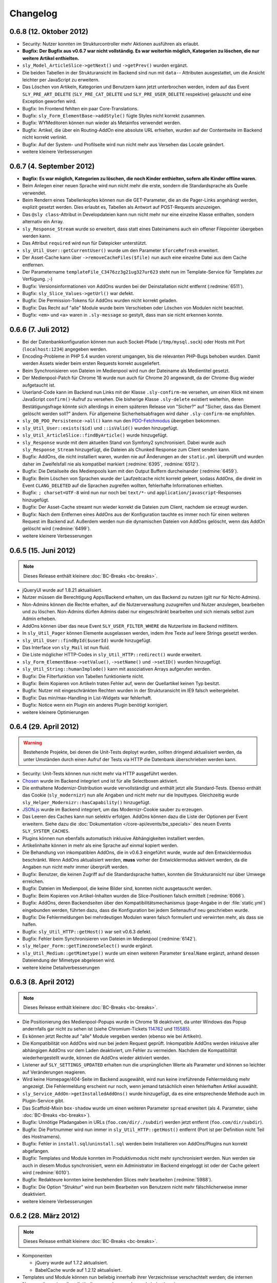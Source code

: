 Changelog
=========

0.6.8 (12. Oktober 2012)
------------------------

* Security: Nutzer konnten im Strukturcontroller mehr Aktionen ausführen als
  erlaubt.
* **Bugfix: Der Bugfix aus v0.6.7 war nicht vollständig. Es war weiterhin
  möglich, Kategorien zu löschen, die nur weitere Artikel enthielten.**
* ``sly_Model_ArticleSlice->getNext()`` und ``->getPrev()`` wurden ergänzt.
* Die beiden Tabellen in der Strukturansicht im Backend sind nun mit ``data-``-
  Attributen ausgestattet, um die Ansicht leichter per JavaScript zu erweitern.
* Das Löschen von Artikeln, Kategorien und Benutzern kann jetzt unterbrochen
  werden, indem auf das Event ``SLY_PRE_ART_DELETE`` (``SLY_PRE_CAT_DELETE`` und
  ``SLY_PRE_USER_DELETE`` respektive) gelauscht und eine Exception geworfen wird.
* Bugfix: Im Frontend fehlten ein paar Core-Translations.
* Bugfix: ``sly_Form_ElementBase->addStyle()`` fügte Styles nicht korrekt
  zusammen.
* Bugfix: WYMeditoren können nun wieder als Metainfos verwendet werden.
* Bugfix: Artikel, die über ein Routing-AddOn eine absolute URL erhielten,
  wurden auf der Contentseite im Backend nicht korrekt verlinkt.
* Bugfix: Auf der System- und Profilseite wird nun nicht mehr aus Versehen das
  Locale geändert.
* weitere kleinere Verbesserungen

0.6.7 (4. September 2012)
-------------------------

* **Bugfix: Es war möglich, Kategorien zu löschen, die noch Kinder enthielten,
  sofern alle Kinder offline waren.**
* Beim Anlegen einer neuen Sprache wird nun nicht mehr die erste, sondern die
  Standardsprache als Quelle verwendet.
* Beim Rendern eines Tabellenkopfes können nun die GET-Parameter, die an die
  Pager-Links angehängt werden, explizit gesetzt werden. Dies erlaubt es,
  Tabellen als Antwort auf POST-Requests anzuzeigen.
* Das ``@sly class``-Attribut in Developdateien kann nun nicht mehr nur eine
  einzelne Klasse enthalten, sondern alternativ ein Array.
* ``sly_Response_Stream`` wurde so erweitert, dass statt eines Dateinamens auch
  ein offener Filepointer übergeben werden kann.
* Das Attribut ``required`` wird nun für Datepicker unterstützt.
* ``sly_Util_User::getCurrentUser()`` wurde um den Parameter ``$forceRefresh``
  erweitert.
* Der Asset-Cache kann über ``->removeCacheFiles($file)`` nun auch eine einzelne
  Datei aus dem Cache entfernen.
* Der Parametername ``templateFile_C3476zz3g21ug327ur623`` steht nun im
  Template-Service für Templates zur Verfügung. ;-)
* Bugfix: Versionsinformationen von AddOns wurden bei der Deinstallation nicht
  entfernt (:redmine:`6511`).
* Bugfix: ``sly_Slice_Values->getUrl()`` war defekt.
* Bugfix: Die Permission-Tokens für AddOns wurden nicht korrekt geladen.
* Bugfix: Das Recht auf "alle" Module wurde beim Verschieben oder Löschen von
  Modulen nicht beachtet.
* Bugfix: ``<em>`` und ``<a>`` waren in ``.sly-message`` so gestylt, dass man
  sie nicht erkennen konnte.

0.6.6 (7. Juli 2012)
--------------------

* Bei der Datenbankkonfiguration können nun auch Socket-Pfade
  (``/tmp/mysql.sock``) oder Hosts mit Port (``localhost:1234``) angegeben
  werden.
* Encoding-Probleme in PHP 5.4 wurden vorerst umgangen, bis die relevanten
  PHP-Bugs behoben wurden. Damit werden Assets wieder beim ersten Requests
  korrekt ausgeliefert.
* Beim Synchronisieren von Dateien im Medienpool wird nun der Dateiname als
  Medientitel gesetzt.
* Der Medienpool-Patch für Chrome 18 wurde nun auch für Chrome 20 angewandt, da
  der Chrome-Bug wieder aufgetaucht ist.
* Userland-Code kann im Backend nun Links mit der Klasse ``.sly-confirm-me``
  versehen, um einen Klick mit einem JavaScript ``confirm()``-Aufruf zu
  versehen. Die bisherige Klasse ``.sly-delete`` existiert weiterhin, deren
  Bestätigungsfrage könnte sich allerdings in einem späteren Release von
  "Sicher?" auf "Sicher, dass das Element gelöscht werden soll?" ändern. Für
  allgemeine Sicherheitsabfragen wird daher ``.sly-confirm-me`` empfohlen.
* ``sly_DB_PDO_Persistence->all()`` kann nun den `PDO-Fetchmodus`_ übergeben
  bekommen.
* ``sly_Util_User::exists($id)`` und ``::isValid()`` wurden hinzugefügt.
* ``sly_Util_ArticleSlice::findByArticle()`` wurde hinzugefügt.
* ``sly_Response`` wurde mit dem aktuellen Stand von Symfony2 synchronisiert.
  Dabei wurde auch ``sly_Response_Stream`` hinzugefügt, die Dateien als
  Chunked Response zum Client senden kann.
* Bugfix: AddOns, die nicht installiert waren, wurden nie auf Änderungen an der
  ``static.yml`` überprüft und wurden daher im Zweifelsfall nie als kompatibel
  markiert (:redmine:`6395`, :redmine:`6512`).
* Bugfix: Die Detailseite des Medienpools kam mit den Output Buffern
  durcheinander (:redmine:`6459`).
* Bugfix: Beim Löschen von Sprachen wurde der Laufzeitcache nicht korrekt
  geleert, sodass AddOns, die direkt im Event ``CLANG_DELETED`` auf die Sprachen
  zugreifen wollten, fehlerhafte Informationen erhielten.
* Bugfix: ``; charset=UTF-8`` wird nun nur noch bei ``text/*``- und
  ``application/javascript``-Responses hinzugefügt.
* Bugfix: Der Asset-Cache streamt nun wieder korrekt die Dateien zum Client,
  nachdem sie erzeugt wurden.
* Bugfix: Nach dem Entfernen eines AddOns aus der Konfiguration tauchte es immer
  noch für einen weiteren Request im Backend auf. Außerdem werden nun die
  dynamischen Dateien von AddOns gelöscht, wenn das AddOn gelöscht wird
  (:redmine:`6499`).
* weitere kleinere Verbesserungen

.. _PDO-Fetchmodus: http://php.net/manual/de/pdostatement.fetchall.php

0.6.5 (15. Juni 2012)
---------------------

.. note::

  Dieses Release enthält kleinere :doc:`BC-Breaks <bc-breaks>`.

* jQueryUI wurde auf 1.8.21 aktualisiert.
* Nutzer müssen die Berechtigung Apps/Backend erhalten, um das Backend zu nutzen
  (gilt nur für Nicht-Admins).
* Non-Admins können die Rechte erhalten, auf die Nutzerverwaltung zuzugreifen
  und Nutzer anzulegen, bearbeiten und zu löschen. Non-Admins dürfen Admins
  dabei nur eingeschränkt bearbeiten und sich niemals selbst zum Admin erheben.
* AddOns können über das neue Event ``SLY_USER_FILTER_WHERE`` die Nutzerliste im
  Backend mitfiltern.
* In ``sly_Util_Pager`` können Elemente ausgelassen werden, indem ihre Texte
  auf leere Strings gesetzt werden.
* ``sly_Util_User::findById($userId)`` wurde hinzugefügt.
* Das Interface von ``sly_Mail`` ist nun fluid.
* Die Liste möglicher HTTP-Codes in ``sly_Util_HTTP::redirect()`` wurde
  erweitert.
* ``sly_Form_ElementBase->setValue()``, ``->setName()`` und ``->setID()`` wurden
  hinzugefügt.
* ``sly_Util_String::humanImplode()`` kann mit assoziativen Arrays aufgerufen
  werden.
* Bugfix: Die Filterfunktion von Tabellen funktionierte nicht.
* Bugfix: Beim Kopieren von Artikeln traten Fehler auf, wenn der Quellartikel
  keinen Typ besitzt.
* Bugfix: Nutzer mit eingeschränkten Rechten wurden in der Strukturansicht im
  IE9 falsch weitergeleitet.
* Bugfix: Das min/max-Handling in List-Widgets war fehlerhaft.
* Bugfix: Notice wenn ein Plugin ein anderes Plugin benötigt korrigiert.
* weitere kleinere Optimierungen

0.6.4 (29. April 2012)
----------------------

.. warning::

  Bestehende Projekte, bei denen die Unit-Tests deployt wurden, sollten dringend
  aktualisiert werden, da unter Umständen durch einen Aufruf der Tests via HTTP
  die Datenbank überschrieben werden kann.

* Security: Unit-Tests können nun nicht mehr via HTTP ausgeführt werden.
* Chosen_ wurde im Backend integriert und ist für alle Selectboxen aktiviert.
* Die enthaltene Modernizr-Distribution wurde vervollständigt und enthält jetzt
  alle Standard-Tests. Ebenso enthält das Cookie (``sly_modernizr``) nun alle
  Angaben und nicht mehr nur die Inputtypes. Gleichzeitig wurde
  ``sly_Helper_Modernizr::hasCapability()`` hinzugefügt.
* `JSON.js`_ wurde im Backend integriert, um das Modernizr-Cookie sauber zu
  erzeugen.
* Das Leeren des Caches kann nun selektiv erfolgen. AddOns können dazu die Liste
  der Optionen per Event erweitern. Siehe dazu die
  :doc:`Dokumentation </core-api/events/be_specials>` des neuen Events
  ``SLY_SYSTEM_CACHES``.
* Plugins können nun ebenfalls automatisch inklusive Abhängigkeiten installiert
  werden.
* Artikelinhalte können in mehr als eine Sprache auf einmal kopiert werden.
* Die Behandlung von inkompatiblen AddOns, die in v0.6.3 eingeführt wurde, wurde
  auf den Entwicklermodus beschränkt. Wenn AddOns aktualisiert werden, **muss**
  vorher der Entwicklermodus aktiviert werden, da die Angaben nun nicht mehr
  immer überprüft werden.
* Bugfix: Benutzer, die keinen Zugriff auf die Standardsprache hatten, konnten
  die Strukturansicht nur über Umwege erreichen.
* Bugfix: Dateien im Medienpool, die keine Bilder sind, konnten nicht
  ausgetauscht werden.
* Bugfix: Beim Kopieren von Artikel-Inhalten wurden die Slice-Positionen falsch
  ermittelt (:redmine:`6066`).
* Bugfix: AddOns, deren Backendseiten über den Kompatibilitätsmechanismus
  (``page``-Angabe in der :file:`static.yml`) eingebunden werden, führten dazu,
  dass die Konfiguration bei jedem Seitenaufruf neu geschrieben wurde.
* Bugfix: Die Fehlermeldungen bei mehrdeutigen Modulen waren falsch formuliert
  und verwirrten mehr, als dass sie halfen.
* Bugfix: ``sly_Util_HTTP::getHost()`` war seit v0.6.3 defekt.
* Bugfix: Fehler beim Synchronisieren von Dateien im Medienpool
  (:redmine:`6142`).
* ``sly_Helper_Form::getTimezoneSelect()`` wurde ergänzt.
* ``sly_Util_Medium::getMimetype()`` wurde um einen weiteren Parameter
  ``$realName`` ergänzt, anhand dessen Dateiendung der Mimetype abgelesen wird.
* weitere kleine Detailverbesserungen

.. _Chosen: http://harvesthq.github.com/chosen/
.. _JSON.js: https://github.com/douglascrockford/JSON-js

0.6.3 (8. April 2012)
---------------------

.. note::

  Dieses Release enthält kleinere :doc:`BC-Breaks <bc-breaks>`.

* Die Positionierung des Medienpool-Popups wurde in Chrome 18 deaktiviert, da
  unter Windows das Popup andernfalls gar nicht zu sehen ist (siehe
  Chromium-Tickets 114762_ und 115585_).
* Es können jetzt Rechte auf "alle" Module vergeben werden (ebenso wie bei
  Artikeln).
* Die Kompatibilität von AddOns wird nun bei jedem Request geprüft. Inkompatible
  AddOns werden inklusive aller abhängigen AddOns vor dem Laden deaktiviert, um
  Fehler zu vermeiden. Nachdem die Kompatibilität wiederhergestellt wurde,
  können die AddOns wieder aktiviert werden.
* Listener auf ``SLY_SETTINGS_UPDATED`` erhalten nun die ursprünglichen Werte
  als Parameter und können so leichter auf Veränderungen reagieren.
* Wird keine Homepage/404-Seite im Backend ausgewählt, wird nun keine
  irreführende Fehlermeldung mehr angezeigt. Die Fehlermeldung erscheint nur
  noch, wenn jemand tatsächlich einen fehlerhaften Artikel auswählt.
* ``sly_Service_AddOn->getInstalledAddOns()`` wurde hinzugefügt, da es eine
  entsprechende Methode auch im Plugin-Service gibt.
* Das Scaffold-Mixin ``box-shadow`` wurde um einen weiteren Parameter ``spread``
  erweitert (als 4. Parameter, siehe :doc:`BC-Breaks <bc-breaks>`).
* Bugfix: Unnötige Pfadangaben in URLs (``foo.com/dir/./subdir``) werden jetzt
  entfernt (``foo.com/dir/subdir``).
* Bugfix: Die Portnummer wird nun immer in ``sly_Util_HTTP::getHost()`` entfernt
  (Port ist per Definition nicht Teil des Hostnamens).
* Bugfix: Fehler in ``install.sql``/``uninstall.sql`` werden beim Installieren
  von AddOns/Plugins nun korrekt abgefangen.
* Bugfix: Templates und Module konnten im Produktivmodus nicht mehr
  synchronisiert werden. Nun werden sie auch in diesem Modus synchronisiert,
  wenn ein Administrator im Backend eingeloggt ist oder der Cache geleert wird
  (:redmine:`6010`).
* Bugfix: Redakteure konnten keine bestehenden Slices mehr bearbeiten
  (:redmine:`5988`).
* Bugfix: Die Option "Struktur" wird nun beim Bearbeiten von Benutzern nicht
  mehr fälschlicherweise immer deaktiviert.
* weitere kleinere Verbesserungen

.. _114762: http://code.google.com/p/chromium/issues/detail?id=114762
.. _115585: http://code.google.com/p/chromium/issues/detail?id=115585

0.6.2 (28. März 2012)
---------------------

.. note::

  Dieses Release enthält kleinere :doc:`BC-Breaks <bc-breaks>`.

* Komponenten

  * jQuery wurde auf 1.7.2 aktualisiert.
  * BabelCache wurde auf 1.2.12 aktualisiert.

* Templates und Module können nun beliebig innerhalb ihrer Verzeichnisse
  verschachtelt werden; die internen Namen müssen jeweils vollständig angegeben
  werden und eindeutig sein.
* AddOns können wieder re-installiert werden.
* Beim Kopieren von Inhalten werden nur noch diejenigen Sprachen zur Auswahl
  angeboten, auf die Zugriff besteht.
* Schlägt das Auffinden einer URL (``sally://ID``) fehl, so wid der Platzhalter
  mit ``#`` ersetzt.
* Änderungen an Widgets lösen jetzt das change-Event aus. Damit ist es möglich,
  auf Änderungen beispielsweise an Linkbuttons zu reagieren.
* Datenbank-Imports wurden beschleunigt und benötigen deutlich weniger Speicher.
* Link- und Mediawidgets können auf required gesetzt werden (es erfolgt keine
  Browser-eigene Validierung, da dabei nicht das ``required``-Attribut zum
  Einsatz kommt).
* Linklist- und Medialist-Widgets können eine minimale/maximale Anzahl an
  Elementen erhalten.
* Neues ``text-shadow(x,y,blur,color)``-Mixin für Scaffold wurde hinzugefügt.
* Testing

  * AddOns können in Unit-Tests über ``SLY_TESTING_LOCAL_CONF`` und
    ``SLY_TESTING_PROJECT_CONF`` eigene Konfigurationsdateien angeben und laden
    lassen.
  * Unit-Tests können ``->getDataSetName()`` überschreiben und null zurückgeben,
    um kein Core-Dataset laden zu lassen.
  * Neue Basisklasse ``sly_StatelessTest`` für statische Tests, die den Overhead
    von DBUnit vermeiden möchten.

* Bugfixes

  * Encoding-Probleme unter Windows (Dateisystem-API ist ANSI) wenn im
    Medienpool Dateien synchronisiert werden. Dies stellt ebenfalls die
    Ersetzung der Umlaute wieder her (:redmine:`5602`).
  * Schlug eine AddOn-Installation fehl, so wurde nicht der aufgetretene Fehler
    angezeigt.
  * Rechte-Abfrage für Medienkategorien war defekt.
  * Fehlerhafte Slices konnten nicht gelöscht werden.
  * HTML-Fehler im Backend (Slotliste).
  * Rechte-Abfrage auf Metadaten-Seite von Artikeln war defekt (:redmine:`5605`).
  * Startartikel konnten nicht kopiert werden (:redmine:`5604`).
  * Unklare Fehlermeldung wenn ein Upload fehlschlägt (:redmine:`5798`).
  * Fehler beim Speichern von Slices behoben.
  * Abhängigkeiten der Form ``addon/plugin`` wurden nicht korrekt ausgewertet
    (:redmine:`5783`).
  * Falls beim Deployment das data-Verzeichnis bereits existiert, aber
    ``data/config`` nicht angelegt werden konnte, wurde keine brauchbare
    Fehlermeldung generiert (:redmine:`5624`).
  * Fehlerhaft konfigurierte Zeitzonen führten zu ausgelassenen / defekten
    Assets.
  * Dateien, die keine Breite/Höhe haben, konnten nicht in den Medienpool gelegt
    werden.
  * Nicht alle Klassennamen in ``sly_Slice_Form->addInput()`` und
    ``->addSelect()`` wurden korrekt zusammengesetzt.
  * Inhalte konnten nicht zwischen Sprachen kopiert.

* Neues Event: ``SLY_MEDIUM_FILENAME`` dient zum Filtern des Dateinames beim
  Upload in den Medienpool.
* weitere kleine Verbesserungen

0.6.1 (25. Februar 2012)
------------------------

.. warning::

  Beginnend mit diesem Release gilt die Regel, dass AddOns **keinesfalls** vor
  dem ``ADDONS_INCLUDED``-Event auf die Backend-Navigation zugreifen dürfen.
  Andernfalls kann es sein, dass kein Auth-Provider existiert und daher die
  Rechte-Abfragen ins Leere laufen. Außerdem werden die von Sally vorgegebenen
  Backend-Seiten ebenfalls erst später initialisiert, sodass vor
  ``ADDONS_INCLUDED`` die Navigation noch leer ist.

* Die Backend-Navigation wird nun erst initialisiert, nachdem alle AddOns
  geladen wurden. Das korrigiert die Probleme, die auftraten, weil Sally bereits
  Benutzerrechte abfragte, aber noch kein Auth-Provider gesetzt war.
* jQuery UI wurde auf `1.8.18`_ aktualisiert.
* Modernizr wurde auf `2.5.3`_ aktualisiert.
* Die API, die für Slices bereitsteht, wurde deutlich erweitert:

  * ``sly_Slice_Values->getMedium()`` wurde hinzugefügt (funktioniert analog zu
    ``->getArticle()``).
  * ``sly_Slice_Form->addInput()``, ``->addCheckbox()``, ``->addTextarea()``,
    ``->addText()``, ``->addSelect()``, ``->addLink()``, ``->addLinkList()``,
    ``->addMedia()`` und ``->addMediaList()`` wurden als Shortcuts hinzugefügt
    und sollten Module deutlich einfacher machen.

* In ``sly_Slice_Values`` und ``sly_Slice_Form`` wurden "Catch All"-Events
  hinzugefügt (siehe die
  :doc:`Event-Dokumentation </core-api/events/core_catchall>`).
* Die :file:`mimetypes.yml` wurde auf Basis von `Apache 2.4.1`_ erneuert
  (erweitert).
* Bugfix: In der Dokumentation schon sehr lange erwähnt, nun auch wirklich
  umgesetzt: Im Setup werden keine AddOns geladen (egal, wie die Konfiguration
  aussieht).
* Bugfix: Erfolgs- und Fehlermeldungen wurden im Medienpool nicht angezeigt
  (:redmine:`5451`).
* Bugfix: Notice entfernt, wenn keine Permissions definiert sind.
* Bugfix: ``sly_Model_Slice->getValue()`` rief eine nicht mehr vorhandene
  Methode auf und führte zu einem Fatal Error.
* Bugfix: Das Recht für "alle" Artikel wurde nicht korrekt ausgewertet und
  bezog sich nicht wirklich auf alle.
* Bugfix: Input-Felder mit ``placeholder`` sehen in Firefox nun nicht mehr
  wie ausgefüllt aus (sondern haben eine etwas hellere Textfarbe).
* Bugfix: Der Font-Stack im CSS wurde für Systeme ohne Calibri verbessert (
  insbesondere Windows XP ohne Microsoft Office installiert).
* Bugfix: Notice entfernt, wenn ein Slice keine Formulardaten übermittelt.
* Bugfix: Das Styling von Formularen in Modulen wurde verbessert und an das
  Styling aller anderen Formulare angeglichen.
* Bugfix: Module konnten keine Fieldsets nutzen. Fieldsets werden jetzt
  angezeigt, wenn sie auch für die allermeisten Module nicht nötig und daher
  auch nicht empfohlen sind.
* Bugfix: Artikeltyp-Namen wurden auf der Systemseite nicht übersetzt.
* Bugfix: Die Links zu Slots in der Content-Verwaltung waren ungültiges HTML.
* Bugfix: Fehlermeldungen im Asset-Controller sollten nicht vom Client gecacht
  werden. Außerdem sollte im Produktivmodus nur eine allgemeine Fehlermeldung,
  anstatt aller Details angezeigt werden.
* kleinere weitere Verbesserungen sowie alle Korrekturen aus
  :doc:`Sally 0.5.10 </appendix/0.5/changelog>`

.. _1.8.18:       http://blog.jqueryui.com/2012/02/jquery-ui-1-8-18/
.. _2.5.3:        http://www.modernizr.com/news/modernizr-25
.. _Apache 2.4.1: http://httpd.apache.org/docs/2.4/en/

0.6.0 (14. Februar 2012)
------------------------

* :doc:`Major Feature Release <releasenotes>`
